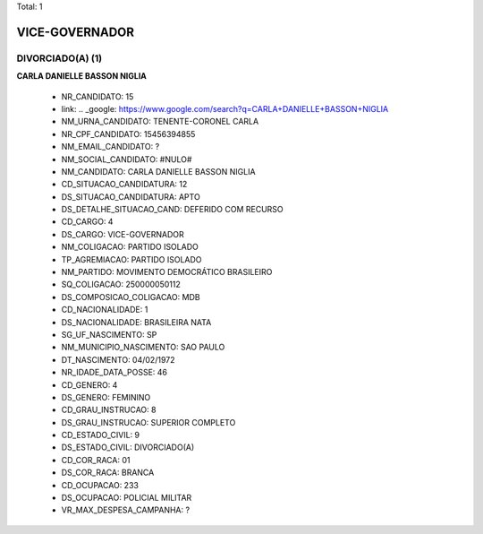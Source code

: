 Total: 1

VICE-GOVERNADOR
===============

DIVORCIADO(A) (1)
.................

**CARLA DANIELLE BASSON NIGLIA**

  - NR_CANDIDATO: 15
  - link: .. _google: https://www.google.com/search?q=CARLA+DANIELLE+BASSON+NIGLIA
  - NM_URNA_CANDIDATO: TENENTE-CORONEL CARLA
  - NR_CPF_CANDIDATO: 15456394855
  - NM_EMAIL_CANDIDATO: ?
  - NM_SOCIAL_CANDIDATO: #NULO#
  - NM_CANDIDATO: CARLA DANIELLE BASSON NIGLIA
  - CD_SITUACAO_CANDIDATURA: 12
  - DS_SITUACAO_CANDIDATURA: APTO
  - DS_DETALHE_SITUACAO_CAND: DEFERIDO COM RECURSO
  - CD_CARGO: 4
  - DS_CARGO: VICE-GOVERNADOR
  - NM_COLIGACAO: PARTIDO ISOLADO
  - TP_AGREMIACAO: PARTIDO ISOLADO
  - NM_PARTIDO: MOVIMENTO DEMOCRÁTICO BRASILEIRO
  - SQ_COLIGACAO: 250000050112
  - DS_COMPOSICAO_COLIGACAO: MDB
  - CD_NACIONALIDADE: 1
  - DS_NACIONALIDADE: BRASILEIRA NATA
  - SG_UF_NASCIMENTO: SP
  - NM_MUNICIPIO_NASCIMENTO: SAO PAULO
  - DT_NASCIMENTO: 04/02/1972
  - NR_IDADE_DATA_POSSE: 46
  - CD_GENERO: 4
  - DS_GENERO: FEMININO
  - CD_GRAU_INSTRUCAO: 8
  - DS_GRAU_INSTRUCAO: SUPERIOR COMPLETO
  - CD_ESTADO_CIVIL: 9
  - DS_ESTADO_CIVIL: DIVORCIADO(A)
  - CD_COR_RACA: 01
  - DS_COR_RACA: BRANCA
  - CD_OCUPACAO: 233
  - DS_OCUPACAO: POLICIAL MILITAR
  - VR_MAX_DESPESA_CAMPANHA: ?


